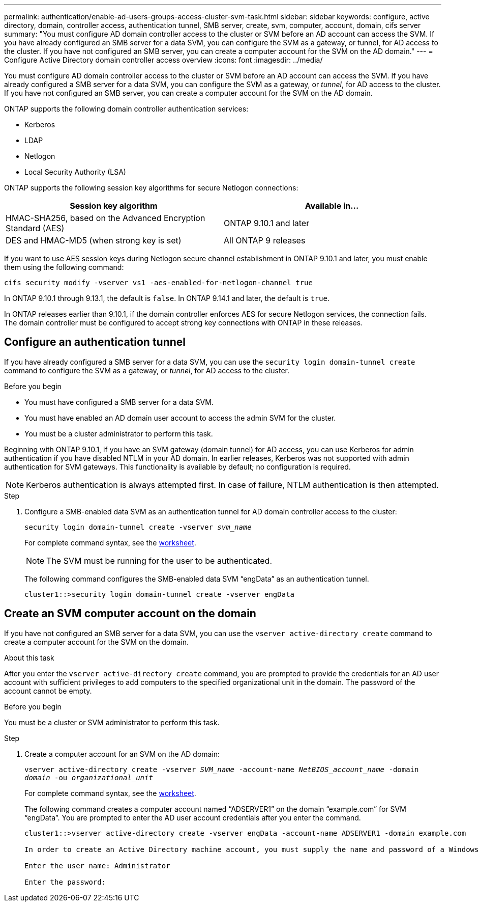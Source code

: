 ---
permalink: authentication/enable-ad-users-groups-access-cluster-svm-task.html
sidebar: sidebar
keywords: configure, active directory, domain, controller access, authentication tunnel, SMB server, create, svm, computer, account, domain, cifs server
summary: "You must configure AD domain controller access to the cluster or SVM before an AD account can access the SVM. If you have already configured an SMB server for a data SVM, you can configure the SVM as a gateway, or tunnel, for AD access to the cluster. If you have not configured an SMB server, you can create a computer account for the SVM on the AD domain."
---
= Configure Active Directory domain controller access overview
:icons: font
:imagesdir: ../media/

[.lead]
You must configure AD domain controller access to the cluster or SVM before an AD account can access the SVM. If you have already configured a SMB server for a data SVM, you can configure the SVM as a gateway, or _tunnel_, for AD access to the cluster. If you have not configured an SMB server, you can create a computer account for the SVM on the AD domain.

ONTAP supports the following domain controller authentication services:

* Kerberos
* LDAP
* Netlogon
* Local Security Authority (LSA)

ONTAP supports the following session key algorithms for secure Netlogon connections:

|===

h| Session key algorithm  h| Available in...

| HMAC-SHA256, based on the Advanced Encryption Standard (AES) | ONTAP 9.10.1 and later
| DES and HMAC-MD5 (when strong key is set) | All ONTAP 9 releases

|===

If you want to use AES session keys during Netlogon secure channel establishment in ONTAP 9.10.1 and later, you must enable them using the following command:

`cifs security modify -vserver vs1 -aes-enabled-for-netlogon-channel true`

In ONTAP 9.10.1 through 9.13.1, the default is `false`.
In ONTAP 9.14.1 and later, the default is `true`.

In ONTAP releases earlier than 9.10.1, if the domain controller enforces AES for secure Netlogon services, the connection fails. The domain controller must be configured to accept strong key connections with ONTAP in these releases.

== Configure an authentication tunnel

If you have already configured a SMB server for a data SVM, you can use the `security login domain-tunnel create` command to configure the SVM as a gateway, or _tunnel_, for AD access to the cluster.

.Before you begin

* You must have configured a SMB server for a data SVM.
* You must have enabled an AD domain user account to access the admin SVM for the cluster.
* You must be a cluster administrator to perform this task.

Beginning with ONTAP 9.10.1, if you have an SVM gateway (domain tunnel) for AD access, you can use Kerberos for admin authentication if you have disabled NTLM in your AD domain. In earlier releases, Kerberos was not supported with admin authentication for SVM gateways. This functionality is available by default; no configuration is required.

[NOTE]
Kerberos authentication is always attempted first. In case of failure, NTLM authentication is then attempted.

.Step

. Configure a SMB-enabled data SVM as an authentication tunnel for AD domain controller access to the cluster:
+
`security login domain-tunnel create -vserver _svm_name_`
+
For complete command syntax, see the link:config-worksheets-reference.html[worksheet].
+
[NOTE]
====
The SVM must be running for the user to be authenticated.
====
+
The following command configures the SMB-enabled data SVM "`engData`" as an authentication tunnel.
+
----
cluster1::>security login domain-tunnel create -vserver engData
----

== Create an SVM computer account on the domain

If you have not configured an SMB server for a data SVM, you can use the `vserver active-directory create` command to create a computer account for the SVM on the domain.

.About this task

After you enter the `vserver active-directory create` command, you are prompted to provide the credentials for an AD user account with sufficient privileges to add computers to the specified organizational unit in the domain. The password of the account cannot be empty.

.Before you begin

You must be a cluster or SVM administrator to perform this task.

.Step

. Create a computer account for an SVM on the AD domain:
+
`vserver active-directory create -vserver _SVM_name_ -account-name _NetBIOS_account_name_ -domain _domain_ -ou _organizational_unit_`
+
For complete command syntax, see the link:config-worksheets-reference.html[worksheet].
+
The following command creates a computer account named "`ADSERVER1`" on the domain "`example.com`" for SVM "`engData`". You are prompted to enter the AD user account credentials after you enter the command.
+
----
cluster1::>vserver active-directory create -vserver engData -account-name ADSERVER1 -domain example.com

In order to create an Active Directory machine account, you must supply the name and password of a Windows account with sufficient privileges to add computers to the "CN=Computers" container within the "example.com" domain.

Enter the user name: Administrator

Enter the password:
----

// 2021 Dec 02, BURT 1351274
// 2021 Dec 02, BURT 1389116
// 2022 Feb 04, BURT 1451789
// 2023 Jul 28, ONTAPDOC-1015
